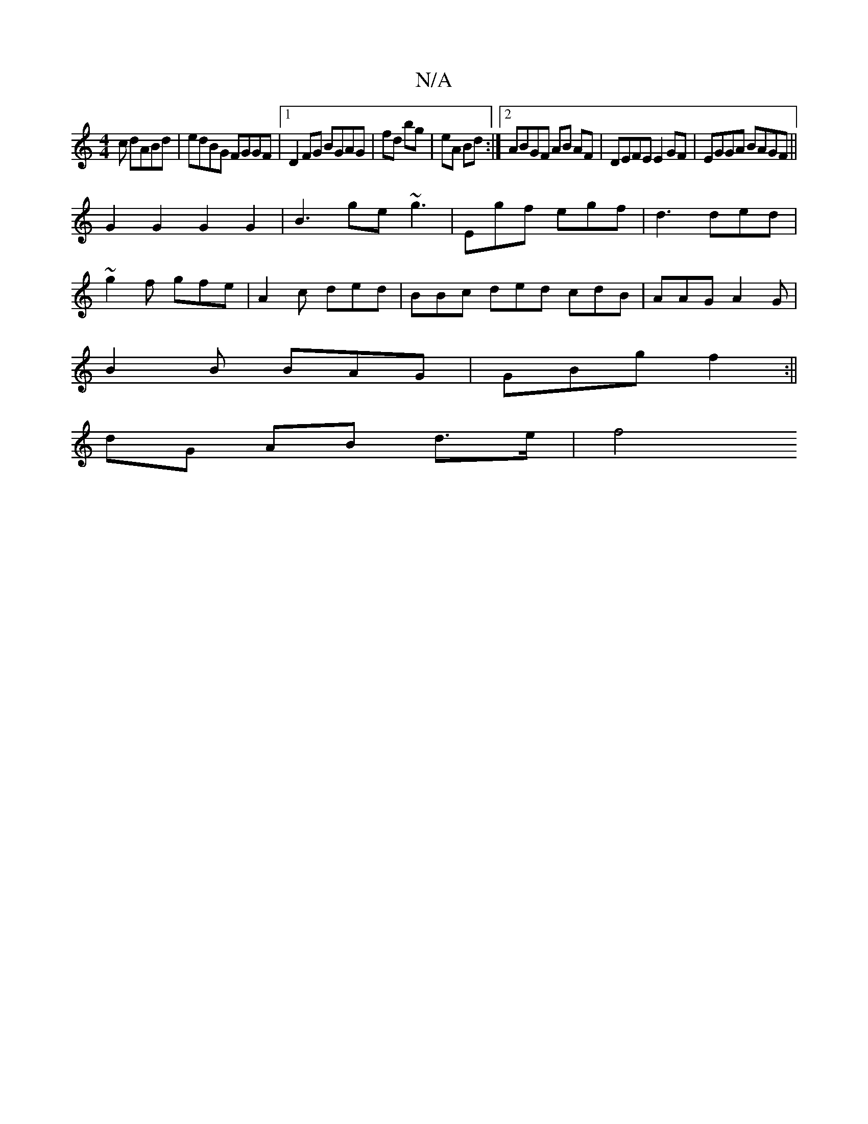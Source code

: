 X:1
T:N/A
M:4/4
R:N/A
K:Cmajor
c dABd | edBG FGGF|1 D2 FG BGAG|fd bg|eA Bd :|2 ABGF AB AF|DEFE E2 GF | EGGA BAGF||
G2G2 G2 G2 | B3 ge ~g3|Egf egf|d3 ded|
~g2 f gfe | A2 c ded | BBc ded cdB|AAG A2G|
B2B BAG|GBg f2:||
dG AB d>e | f4 